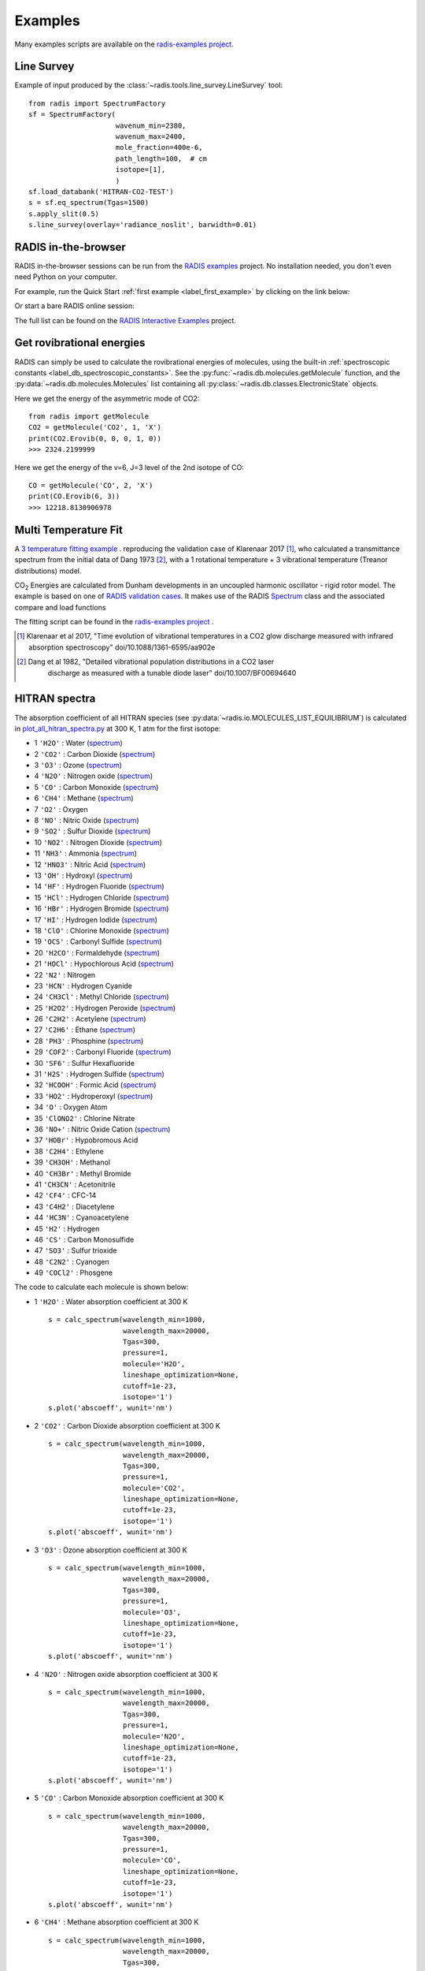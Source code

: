 .. _label_examples:

========
Examples
========

Many examples scripts are available on the `radis-examples project <https://github.com/radis/radis-examples>`__. 



Line Survey
===========


Example of input produced by the :class:`~radis.tools.line_survey.LineSurvey` tool::

    from radis import SpectrumFactory
    sf = SpectrumFactory(
                         wavenum_min=2380,
                         wavenum_max=2400,
                         mole_fraction=400e-6,
                         path_length=100,  # cm
                         isotope=[1],
                         ) 
    sf.load_databank('HITRAN-CO2-TEST')
    s = sf.eq_spectrum(Tgas=1500)
    s.apply_slit(0.5)
    s.line_survey(overlay='radiance_noslit', barwidth=0.01)


.. raw:: html

    <iframe id="igraph" src="https://plot.ly/~erwanp/6/" width="650" height="420" seamless="seamless" scrolling="no"></iframe>
	
.. |CO2| replace:: CO\ :sub:`2`
.. |H2O| replace:: H\ :sub:`2`\ O



RADIS in-the-browser
====================

RADIS in-the-browser sessions can be run from the `RADIS examples <https://github.com/radis/radis-examples>`_ project.
No installation needed, you don't even need Python on your computer. 

For example, run the Quick Start :ref:`first example <label_first_example>` by clicking on the link below:

.. image:: https://mybinder.org/badge.svg 
    :target: https://mybinder.org/v2/gh/radis/radis-examples/master?filepath=first_example.ipynb
    :alt: https://mybinder.org/v2/gh/radis/radis-examples/master?filepath=first_example.ipynb

Or start a bare RADIS online session:
    
.. image:: https://mybinder.org/badge.svg 
    :target: https://mybinder.org/v2/gh/radis/radis-examples/master?filepath=radis_online.ipynb
    :alt: https://mybinder.org/v2/gh/radis/radis-examples/master?filepath=radis_online.ipynb

The full list can be found on the `RADIS Interactive Examples <https://github.com/radis/radis-examples#interactive-examples>`_ project. 


Get rovibrational energies
==========================

RADIS can simply be used to calculate the rovibrational energies of molecules, using the 
built-in :ref:`spectroscopic constants <label_db_spectroscopic_constants>`. 
See the :py:func:`~radis.db.molecules.getMolecule` function,  
and the :py:data:`~radis.db.molecules.Molecules` list containing all :py:class:`~radis.db.classes.ElectronicState` 
objects. 

Here we get the energy of the asymmetric mode of CO2::

    from radis import getMolecule
    CO2 = getMolecule('CO2', 1, 'X')
    print(CO2.Erovib(0, 0, 0, 1, 0))
    >>> 2324.2199999

Here we get the energy of the v=6, J=3 level of the 2nd isotope of CO::

    CO = getMolecule('CO', 2, 'X')
    print(CO.Erovib(6, 3))
    >>> 12218.8130906978


.. _label_examples_multitemperature_fit:

Multi Temperature Fit
=====================

A `3 temperature fitting example <https://github.com/radis/radis-examples/tree/master/multi-temperature-fit>`__ .
reproducing the validation case of Klarenaar 2017 [1]_, who calculated a transmittance
spectrum from the initial data of Dang 1973 [2]_, with a 1 rotational temperature + 
3 vibrational temperature (Treanor distributions) model. 

|CO2| Energies are calculated from Dunham developments in an uncoupled harmonic oscillator - rigid rotor model. 
The example is based on one of 
`RADIS validation cases <https://github.com/radis/radis/blob/master/radis/test/validation/test_CO2_3Tvib_vs_klarenaar.py>`_.
It makes use of the RADIS `Spectrum <https://radis.readthedocs.io/en/latest/spectrum/spectrum.html#label-spectrum>`_
class and the associated compare and load functions

.. only:: html

   .. figure:: https://raw.githubusercontent.com/radis/radis-examples/master/docs/multi-temperature-fit.gif
      :alt: CO2 multi temperature fitting
      :target: https://raw.githubusercontent.com/radis/radis-examples/master/docs/multi-temperature-fit.gif

The fitting script can be found in the 
`radis-examples project <https://github.com/radis/radis-examples/tree/master/multi-temperature-fit>`__ .

.. [1] Klarenaar et al 2017, "Time evolution of vibrational temperatures in a CO2 glow 
       discharge measured with infrared absorption spectroscopy" doi/10.1088/1361-6595/aa902e

.. [2] Dang et al 1982, "Detailed vibrational population distributions in a CO2 laser 
        discharge as measured with a tunable diode laser" doi/10.1007/BF00694640


 .. _label_examples_hitran_spectra:
 
HITRAN spectra
==============

The absorption coefficient of all HITRAN species (see :py:data:`~radis.io.MOLECULES_LIST_EQUILIBRIUM`)
is calculated in `plot_all_hitran_spectra.py <https://github.com/radis/radis-examples/blob/master/hitran_spectra/plot_all_hitran_spectra.py>`__ 
at 300 K, 1 atm for the first isotope:

- 1 	``'H2O'`` : 	Water 	(`spectrum <https://raw.githubusercontent.com/radis/radis-examples/master/hitran_spectra/out/0%20-%20H2O%20infrared%20spectrum.png>`__)
- 2 	``'CO2'`` : 	Carbon Dioxide    (`spectrum <https://raw.githubusercontent.com/radis/radis-examples/master/hitran_spectra/out/1%20-%20CO2%20infrared%20spectrum.png>`__)
- 3 	``'O3'`` : 	Ozone  (`spectrum <https://raw.githubusercontent.com/radis/radis-examples/master/hitran_spectra/2%20-%20O3%20infrared%20spectrum.png>`__) 	
- 4 	``'N2O'`` : 	Nitrogen oxide 	  (`spectrum <https://raw.githubusercontent.com/radis/radis-examples/master/hitran_spectra/out/3%20-%20N2O%20infrared%20spectrum.png>`__)
- 5 	``'CO'`` : 	Carbon Monoxide    (`spectrum <https://raw.githubusercontent.com/radis/radis-examples/master/hitran_spectra/out/4%20-%20CO%20infrared%20spectrum.png>`__)	
- 6 	``'CH4'`` : 	Methane   (`spectrum <https://raw.githubusercontent.com/radis/radis-examples/master/hitran_spectra/out/5%20-%20CH4%20infrared%20spectrum.png>`__)
- 7 	``'O2'`` : 	Oxygen
- 8 	``'NO'`` : 	Nitric Oxide   (`spectrum <https://raw.githubusercontent.com/radis/radis-examples/master/hitran_spectra/out/7%20-%20NO%20infrared%20spectrum.png>`__)
- 9 	``'SO2'`` : 	Sulfur Dioxide    (`spectrum <https://raw.githubusercontent.com/radis/radis-examples/master/hitran_spectra/out/8%20-%20SO2%20infrared%20spectrum.png>`__)
- 10 	``'NO2'`` : 	Nitrogen Dioxide     (`spectrum <https://raw.githubusercontent.com/radis/radis-examples/master/hitran_spectra/out/9%20-%20NO2%20infrared%20spectrum.png>`__)
- 11 	``'NH3'`` : 	Ammonia  (`spectrum <https://raw.githubusercontent.com/radis/radis-examples/master/hitran_spectra/out/10%20-%20NH3%20infrared%20spectrum.png>`__)
- 12 	``'HNO3'`` : 	Nitric Acid     (`spectrum <https://raw.githubusercontent.com/radis/radis-examples/master/hitran_spectra/out/11%20-%20HNO3%20infrared%20spectrum.png>`__)
- 13 	``'OH'`` : 	Hydroxyl  (`spectrum <https://raw.githubusercontent.com/radis/radis-examples/master/hitran_spectra/out/12%20-%20OH%20infrared%20spectrum.png>`__)
- 14 	``'HF'`` : 	Hydrogen Fluoride     (`spectrum <https://raw.githubusercontent.com/radis/radis-examples/master/hitran_spectra/out/13%20-%20HF%20infrared%20spectrum.png>`__)
- 15 	``'HCl'`` : 	Hydrogen Chloride    (`spectrum <https://raw.githubusercontent.com/radis/radis-examples/master/hitran_spectra/out/14%20-%20HCl%20infrared%20spectrum.png>`__)
- 16 	``'HBr'`` : 	Hydrogen Bromide     (`spectrum <https://raw.githubusercontent.com/radis/radis-examples/master/hitran_spectra/out/15%20-%20HBr%20infrared%20spectrum.png>`__)
- 17 	``'HI'`` : 	Hydrogen Iodide   (`spectrum <https://raw.githubusercontent.com/radis/radis-examples/master/hitran_spectra/out/16%20-%20HI%20infrared%20spectrum.png>`__)
- 18 	``'ClO'`` : 	Chlorine Monoxide    (`spectrum <https://raw.githubusercontent.com/radis/radis-examples/master/hitran_spectra/out/17%20-%20ClO%20infrared%20spectrum.png>`__)
- 19 	``'OCS'`` : 	Carbonyl Sulfide     (`spectrum <https://raw.githubusercontent.com/radis/radis-examples/master/hitran_spectra/out/18%20-%20OCS%20infrared%20spectrum.png>`__)
- 20 	``'H2CO'`` : 	Formaldehyde    (`spectrum <https://raw.githubusercontent.com/radis/radis-examples/master/hitran_spectra/out/19%20-%20H2CO%20infrared%20spectrum.png>`__)
- 21 	``'HOCl'`` : 	Hypochlorous Acid   (`spectrum <https://raw.githubusercontent.com/radis/radis-examples/master/hitran_spectra/out/20%20-%20HOCl%20infrared%20spectrum.png>`__)
- 22 	``'N2'`` : 	Nitrogen
- 23 	``'HCN'`` : 	Hydrogen Cyanide
- 24 	``'CH3Cl'`` : 	Methyl Chloride    (`spectrum <https://raw.githubusercontent.com/radis/radis-examples/master/hitran_spectra/out/23%20-%20CH3Cl%20infrared%20spectrum.png>`__)
- 25 	``'H2O2'`` : 	Hydrogen Peroxide   (`spectrum <https://raw.githubusercontent.com/radis/radis-examples/master/hitran_spectra/out/24%20-%20H2O2%20infrared%20spectrum.png>`__)
- 26 	``'C2H2'`` : 	Acetylene   (`spectrum <https://raw.githubusercontent.com/radis/radis-examples/master/hitran_spectra/out/25%20-%20C2H2%20infrared%20spectrum.png>`__)
- 27 	``'C2H6'`` : 	Ethane  (`spectrum <https://raw.githubusercontent.com/radis/radis-examples/master/hitran_spectra/out/26%20-%20C2H6%20infrared%20spectrum.png>`__)
- 28 	``'PH3'`` : 	Phosphine    (`spectrum <https://raw.githubusercontent.com/radis/radis-examples/master/hitran_spectra/out/27%20-%20PH3%20infrared%20spectrum.png>`__)
- 29 	``'COF2'`` : 	Carbonyl Fluoride   (`spectrum <https://raw.githubusercontent.com/radis/radis-examples/master/hitran_spectra/out/28%20-%20COF2%20infrared%20spectrum.png>`__)
- 30 	``'SF6'`` : 	Sulfur Hexafluoride
- 31 	``'H2S'`` : 	Hydrogen Sulfide     (`spectrum <https://raw.githubusercontent.com/radis/radis-examples/master/hitran_spectra/out/30%20-%20H2S%20infrared%20spectrum.png>`__)
- 32 	``'HCOOH'`` : 	Formic Acid    (`spectrum <https://raw.githubusercontent.com/radis/radis-examples/master/hitran_spectra/out/31%20-%20HCOOH%20infrared%20spectrum.png>`__)
- 33 	``'HO2'`` : 	Hydroperoxyl     (`spectrum <https://raw.githubusercontent.com/radis/radis-examples/master/hitran_spectra/out/32%20-%20HO2%20infrared%20spectrum.png>`__)
- 34 	``'O'`` : 	Oxygen Atom
- 35 	``'ClONO2'`` : 	Chlorine Nitrate
- 36 	``'NO+'`` : 	Nitric Oxide Cation  (`spectrum <https://raw.githubusercontent.com/radis/radis-examples/master/hitran_spectra/out/35%20-%20NO%2B%20infrared%20spectrum.png>`__)
- 37 	``'HOBr'`` : 	Hypobromous Acid
- 38 	``'C2H4'`` : 	Ethylene 	
- 39 	``'CH3OH'`` : 	Methanol 	
- 40 	``'CH3Br'`` : 	Methyl Bromide 	
- 41 	``'CH3CN'`` : 	Acetonitrile 	
- 42 	``'CF4'`` : 	CFC-14 	
- 43 	``'C4H2'`` : 	Diacetylene 	
- 44 	``'HC3N'`` : 	Cyanoacetylene 	
- 45 	``'H2'`` : 	Hydrogen 	
- 46 	``'CS'`` : 	Carbon Monosulfide 	
- 47 	``'SO3'`` : 	Sulfur trioxide 	
- 48 	``'C2N2'`` : 	Cyanogen 	
- 49 	``'COCl2'`` : 	Phosgene 	

The code to calculate each molecule is shown below:

- 1 	``'H2O'`` : 	Water absorption coefficient at 300 K ::

    s = calc_spectrum(wavelength_min=1000, 
                      wavelength_max=20000,
                      Tgas=300,
                      pressure=1,
                      molecule='H2O',
                      lineshape_optimization=None,
                      cutoff=1e-23,
                      isotope='1')
    s.plot('abscoeff', wunit='nm')

.. image:: https://raw.githubusercontent.com/radis/radis-examples/master/hitran_spectra/out/0%20-%20H2O%20infrared%20spectrum.png
   :width: 600
   :alt: Water H2O infrared absorption coefficient
   :target: https://raw.githubusercontent.com/radis/radis-examples/master/hitran_spectra/out/0%20-%20H2O%20infrared%20spectrum.png

- 2 	``'CO2'`` : 	Carbon Dioxide absorption coefficient at 300 K ::

    s = calc_spectrum(wavelength_min=1000, 
                      wavelength_max=20000,
                      Tgas=300,
                      pressure=1,
                      molecule='CO2',
                      lineshape_optimization=None,
                      cutoff=1e-23,
                      isotope='1')
    s.plot('abscoeff', wunit='nm')


.. image:: https://raw.githubusercontent.com/radis/radis-examples/master/hitran_spectra/out/1%20-%20CO2%20infrared%20spectrum.png
   :width: 600
   :alt: Carbon Dioxide CO2 infrared absorption coefficient
   :target: https://raw.githubusercontent.com/radis/radis-examples/master/hitran_spectra/out/1%20-%20CO2%20infrared%20spectrum.png

- 3 	``'O3'`` : 	Ozone absorption coefficient at 300 K ::

    s = calc_spectrum(wavelength_min=1000, 
                      wavelength_max=20000,
                      Tgas=300,
                      pressure=1,
                      molecule='O3',
                      lineshape_optimization=None,
                      cutoff=1e-23,
                      isotope='1')
    s.plot('abscoeff', wunit='nm')


.. image:: https://raw.githubusercontent.com/radis/radis-examples/master/hitran_spectra/out/2%20-%20O3%20infrared%20spectrum.png
   :width: 600
   :alt: Ozone O3 infrared absorption coefficient
   :target: https://raw.githubusercontent.com/radis/radis-examples/master/hitran_spectra/out/2%20-%20O3%20infrared%20spectrum.png



- 4 	``'N2O'`` : 	Nitrogen oxide absorption coefficient at 300 K ::

    s = calc_spectrum(wavelength_min=1000, 
                      wavelength_max=20000,
                      Tgas=300,
                      pressure=1,
                      molecule='N2O',
                      lineshape_optimization=None,
                      cutoff=1e-23,
                      isotope='1')
    s.plot('abscoeff', wunit='nm')


.. image:: https://raw.githubusercontent.com/radis/radis-examples/master/hitran_spectra/out/3%20-%20N2O%20infrared%20spectrum.png
   :width: 600
   :alt: Nitrogen oxide N2O infrared absorption coefficient
   :target: https://raw.githubusercontent.com/radis/radis-examples/master/hitran_spectra/out/3%20-%20N2O%20infrared%20spectrum.png



- 5 	``'CO'`` : 	Carbon Monoxide absorption coefficient at 300 K ::

    s = calc_spectrum(wavelength_min=1000, 
                      wavelength_max=20000,
                      Tgas=300,
                      pressure=1,
                      molecule='CO',
                      lineshape_optimization=None,
                      cutoff=1e-23,
                      isotope='1')
    s.plot('abscoeff', wunit='nm')


.. image:: https://raw.githubusercontent.com/radis/radis-examples/master/hitran_spectra/out/4%20-%20CO%20infrared%20spectrum.png
   :width: 600
   :alt: Carbon Monoxide CO infrared absorption coefficient
   :target: https://raw.githubusercontent.com/radis/radis-examples/master/hitran_spectra/out/4%20-%20CO%20infrared%20spectrum.png


- 6 	``'CH4'`` : 	Methane absorption coefficient at 300 K ::

    s = calc_spectrum(wavelength_min=1000, 
                      wavelength_max=20000,
                      Tgas=300,
                      pressure=1,
                      molecule='CH4',
                      lineshape_optimization=None,
                      cutoff=1e-23,
                      isotope='1')
    s.plot('abscoeff', wunit='nm')
 

.. image:: https://raw.githubusercontent.com/radis/radis-examples/master/hitran_spectra/out/5%20-%20CH4%20infrared%20spectrum.png
   :width: 600
   :alt: Methane CH4 infrared absorption coefficient
   :target: https://raw.githubusercontent.com/radis/radis-examples/master/hitran_spectra/out/5%20-%20CH4%20infrared%20spectrum.png


- 7 	``'O2'`` : 	Oxygen absorption coefficient at 300 K : no lines for ``isotope='1'`` (symmetric!)
- 8 	``'NO'`` : 	Nitric Oxide absorption coefficient at 300 K ::

    s = calc_spectrum(wavelength_min=1000, 
                      wavelength_max=20000,
                      Tgas=300,
                      pressure=1,
                      molecule='NO',
                      lineshape_optimization=None,
                      cutoff=1e-23,
                      isotope='1')
    s.plot('abscoeff', wunit='nm')
 

.. image:: https://raw.githubusercontent.com/radis/radis-examples/master/hitran_spectra/out/7%20-%20NO%20infrared%20spectrum.png
   :width: 600
   :alt: Nitric Oxide NO infrared absorption coefficient
   :target: https://raw.githubusercontent.com/radis/radis-examples/master/hitran_spectra/out/7%20-%20NO%20infrared%20spectrum.png


- 9 	``'SO2'`` : 	Sulfur Dioxide absorption coefficient at 300 K ::

    s = calc_spectrum(wavelength_min=1000, 
                      wavelength_max=20000,
                      Tgas=300,
                      pressure=1,
                      molecule='SO2',
                      lineshape_optimization=None,
                      cutoff=1e-23,
                      isotope='1')
    s.plot('abscoeff', wunit='nm')
 

.. image:: https://raw.githubusercontent.com/radis/radis-examples/master/hitran_spectra/out/8%20-%20SO2%20infrared%20spectrum.png
   :width: 600
   :alt: Sulfur Dioxide SO2 infrared absorption coefficient
   :target: https://raw.githubusercontent.com/radis/radis-examples/master/hitran_spectra/out/8%20-%20SO2%20infrared%20spectrum.png


- 10 	``'NO2'`` : 	Nitrogen Dioxide absorption coefficient at 300 K ::

    s = calc_spectrum(wavelength_min=1000, 
                      wavelength_max=20000,
                      Tgas=300,
                      pressure=1,
                      molecule='NO2',
                      lineshape_optimization=None,
                      cutoff=1e-23,
                      isotope='1')
    s.plot('abscoeff', wunit='nm')
 

.. image:: https://raw.githubusercontent.com/radis/radis-examples/master/hitran_spectra/out/9%20-%20NO2%20infrared%20spectrum.png
   :width: 600
   :alt: Nitrogen Dioxide NO2 infrared absorption coefficient
   :target: https://raw.githubusercontent.com/radis/radis-examples/master/hitran_spectra/out/9%20-%20NO2%20infrared%20spectrum.png


- 11 	``'NH3'`` : 	Ammonia absorption coefficient at 300 K ::

    s = calc_spectrum(wavelength_min=1000, 
                      wavelength_max=20000,
                      Tgas=300,
                      pressure=1,
                      molecule='NH3',
                      lineshape_optimization=None,
                      cutoff=1e-23,
                      isotope='1')
    s.plot('abscoeff', wunit='nm')
 

.. image:: https://raw.githubusercontent.com/radis/radis-examples/master/hitran_spectra/out/10%20-%20NH3%20infrared%20spectrum.png
   :width: 600
   :alt: Ammonia NH3 infrared absorption coefficient
   :target: https://raw.githubusercontent.com/radis/radis-examples/master/hitran_spectra/out/10%20-%20NH3%20infrared%20spectrum.png


- 12 	``'HNO3'`` : 	Nitric Acid absorption coefficient at 300 K ::

    s = calc_spectrum(wavelength_min=1000, 
                      wavelength_max=20000,
                      Tgas=300,
                      pressure=1,
                      molecule='HNO3',
                      lineshape_optimization=None,
                      cutoff=1e-23,
                      isotope='1')
    s.plot('abscoeff', wunit='nm')
 

.. image:: https://raw.githubusercontent.com/radis/radis-examples/master/hitran_spectra/out/11%20-%20HNO3%20infrared%20spectrum.png
   :width: 600
   :alt: Nitric Acid HNO3 infrared absorption coefficient
   :target: https://raw.githubusercontent.com/radis/radis-examples/master/hitran_spectra/out/11%20-%20HNO3%20infrared%20spectrum.png


- 13 	``'OH'`` : 	Hydroxyl absorption coefficient at 300 K ::

    s = calc_spectrum(wavelength_min=1000, 
                      wavelength_max=20000,
                      Tgas=300,
                      pressure=1,
                      molecule='OH',
                      lineshape_optimization=None,
                      cutoff=1e-23,
                      isotope='1')
    s.plot('abscoeff', wunit='nm')
 

.. image:: https://raw.githubusercontent.com/radis/radis-examples/master/hitran_spectra/out/12%20-%20OH%20infrared%20spectrum.png
   :width: 600
   :alt: Hydroxyl OH infrared absorption coefficient
   :target: https://raw.githubusercontent.com/radis/radis-examples/master/hitran_spectra/out/12%20-%20OH%20infrared%20spectrum.png


- 14 	``'HF'`` : 	Hydrogen Fluoride absorption coefficient at 300 K ::

    s = calc_spectrum(wavelength_min=1000, 
                      wavelength_max=20000,
                      Tgas=300,
                      pressure=1,
                      molecule='HF',
                      lineshape_optimization=None,
                      cutoff=1e-23,
                      isotope='1')
    s.plot('abscoeff', wunit='nm')
 

.. image:: https://raw.githubusercontent.com/radis/radis-examples/master/hitran_spectra/out/13%20-%20HF%20infrared%20spectrum.png
   :width: 600
   :alt: Hydrogen Fluoride HF infrared absorption coefficient
   :target: https://raw.githubusercontent.com/radis/radis-examples/master/hitran_spectra/out/13%20-%20HF%20infrared%20spectrum.png


- 15 	``'HCl'`` : 	Hydrogen Chloride absorption coefficient at 300 K ::

    s = calc_spectrum(wavelength_min=1000, 
                      wavelength_max=20000,
                      Tgas=300,
                      pressure=1,
                      molecule='HCl',
                      lineshape_optimization=None,
                      cutoff=1e-23,
                      isotope='1')
    s.plot('abscoeff', wunit='nm')
 

.. image:: https://raw.githubusercontent.com/radis/radis-examples/master/hitran_spectra/out/14%20-%20HCl%20infrared%20spectrum.png
   :width: 600
   :alt: Hydrogen Chloride HCl infrared absorption coefficient
   :target: https://raw.githubusercontent.com/radis/radis-examples/master/hitran_spectra/out/14%20-%20HCl%20infrared%20spectrum.png


- 16 	``'HBr'`` : 	Hydrogen Bromide absorption coefficient at 300 K ::

    s = calc_spectrum(wavelength_min=1000, 
                      wavelength_max=20000,
                      Tgas=300,
                      pressure=1,
                      molecule='HBr',
                      lineshape_optimization=None,
                      cutoff=1e-23,
                      isotope='1')
    s.plot('abscoeff', wunit='nm')
 

.. image:: https://raw.githubusercontent.com/radis/radis-examples/master/hitran_spectra/out/15%20-%20HBr%20infrared%20spectrum.png
   :width: 600
   :alt: Hydrogen Bromide HBr infrared absorption coefficient
   :target: https://raw.githubusercontent.com/radis/radis-examples/master/hitran_spectra/out/15%20-%20HBr%20infrared%20spectrum.png


- 17 	``'HI'`` : 	Hydrogen Iodide absorption coefficient at 300 K ::

    s = calc_spectrum(wavelength_min=1000, 
                      wavelength_max=20000,
                      Tgas=300,
                      pressure=1,
                      molecule='HI',
                      lineshape_optimization=None,
                      cutoff=1e-23,
                      isotope='1')
    s.plot('abscoeff', wunit='nm')
 

.. image:: https://raw.githubusercontent.com/radis/radis-examples/master/hitran_spectra/out/16%20-%20HI%20infrared%20spectrum.png
   :width: 600
   :alt: Hydrogen Iodide HI infrared absorption coefficient
   :target: https://raw.githubusercontent.com/radis/radis-examples/master/hitran_spectra/out/16%20-%20HI%20infrared%20spectrum.png


- 18 	``'ClO'`` : 	Chlorine Monoxide absorption coefficient at 300 K ::

    s = calc_spectrum(wavelength_min=1000, 
                      wavelength_max=20000,
                      Tgas=300,
                      pressure=1,
                      molecule='ClO',
                      lineshape_optimization=None,
                      cutoff=1e-23,
                      isotope='1')
    s.plot('abscoeff', wunit='nm')
 

.. image:: https://raw.githubusercontent.com/radis/radis-examples/master/hitran_spectra/out/17%20-%20ClO%20infrared%20spectrum.png
   :width: 600
   :alt: Chlorine Monoxide ClO infrared absorption coefficient
   :target: https://raw.githubusercontent.com/radis/radis-examples/master/hitran_spectra/out/17%20-%20ClO%20infrared%20spectrum.png


- 19 	``'OCS'`` : 	Carbonyl Sulfide absorption coefficient at 300 K ::

    s = calc_spectrum(wavelength_min=1000, 
                      wavelength_max=20000,
                      Tgas=300,
                      pressure=1,
                      molecule='OCS',
                      lineshape_optimization=None,
                      cutoff=1e-23,
                      isotope='1')
    s.plot('abscoeff', wunit='nm')
 

.. image:: https://raw.githubusercontent.com/radis/radis-examples/master/hitran_spectra/out/18%20-%20OCS%20infrared%20spectrum.png
   :width: 600
   :alt: Carbonyl Sulfide OCS infrared absorption coefficient
   :target: https://raw.githubusercontent.com/radis/radis-examples/master/hitran_spectra/out/18%20-%20OCS%20infrared%20spectrum.png


- 20 	``'H2CO'`` : 	Formaldehyde absorption coefficient at 300 K ::

    s = calc_spectrum(wavelength_min=1000, 
                      wavelength_max=20000,
                      Tgas=300,
                      pressure=1,
                      molecule='H2CO',
                      lineshape_optimization=None,
                      cutoff=1e-23,
                      isotope='1')
    s.plot('abscoeff', wunit='nm')
 

.. image:: https://raw.githubusercontent.com/radis/radis-examples/master/hitran_spectra/out/19%20-%20H2CO%20infrared%20spectrum.png
   :width: 600
   :alt: Formaldehyde H2CO infrared absorption coefficient
   :target: https://raw.githubusercontent.com/radis/radis-examples/master/hitran_spectra/out/19%20-%20H2CO%20infrared%20spectrum.png


- 21 	``'HOCl'`` : 	Hypochlorous Acid absorption coefficient at 300 K ::

    s = calc_spectrum(wavelength_min=1000, 
                      wavelength_max=20000,
                      Tgas=300,
                      pressure=1,
                      molecule='HOCl',
                      lineshape_optimization=None,
                      cutoff=1e-23,
                      isotope='1')
    s.plot('abscoeff', wunit='nm')
 

.. image:: https://raw.githubusercontent.com/radis/radis-examples/master/hitran_spectra/out/20%20-%20HOCl%20infrared%20spectrum.png
   :width: 600
   :alt: Hypochlorous Acid HOCl infrared absorption coefficient
   :target: https://raw.githubusercontent.com/radis/radis-examples/master/hitran_spectra/out/20%20-%20HOCl%20infrared%20spectrum.png


- 22 	``'N2'`` : 	Nitrogen absorption coefficient at 300 K : no lines for ``isotope='1'`` (symmetric!)
- 23 	``'HCN'`` : 	Hydrogen Cyanide absorption coefficient at 300 K : not calculated
- 24 	``'CH3Cl'`` : 	Methyl Chloride absorption coefficient at 300 K ::

    s = calc_spectrum(wavelength_min=1000, 
                      wavelength_max=20000,
                      Tgas=300,
                      pressure=1,
                      molecule='CH3Cl',
                      lineshape_optimization=None,
                      cutoff=1e-23,
                      isotope='1')
    s.plot('abscoeff', wunit='nm')
 

.. image:: https://raw.githubusercontent.com/radis/radis-examples/master/hitran_spectra/out/23%20-%20CH3Cl%20infrared%20spectrum.png
   :width: 600
   :alt: Methyl Chloride CH3Cl infrared absorption coefficient
   :target: https://raw.githubusercontent.com/radis/radis-examples/master/hitran_spectra/out/23%20-%20CH3Cl%20infrared%20spectrum.png


- 25 	``'H2O2'`` : 	Hydrogen Peroxide absorption coefficient at 300 K ::

    s = calc_spectrum(wavelength_min=1000, 
                      wavelength_max=20000,
                      Tgas=300,
                      pressure=1,
                      molecule='H2O2',
                      lineshape_optimization=None,
                      cutoff=1e-23,
                      isotope='1')
    s.plot('abscoeff', wunit='nm')
 

.. image:: https://raw.githubusercontent.com/radis/radis-examples/master/hitran_spectra/out/24%20-%20H2O2%20infrared%20spectrum.png
   :width: 600
   :alt: Hydrogen Peroxide H2O2 infrared absorption coefficient
   :target: https://raw.githubusercontent.com/radis/radis-examples/master/hitran_spectra/out/24%20-%20H2O2%20infrared%20spectrum.png


- 26 	``'C2H2'`` : 	Acetylene absorption coefficient at 300 K ::

    s = calc_spectrum(wavelength_min=1000, 
                      wavelength_max=20000,
                      Tgas=300,
                      pressure=1,
                      molecule='C2H2',
                      lineshape_optimization=None,
                      cutoff=1e-23,
                      isotope='1')
    s.plot('abscoeff', wunit='nm')
 

.. image:: https://raw.githubusercontent.com/radis/radis-examples/master/hitran_spectra/out/25%20-%20C2H2%20infrared%20spectrum.png
   :width: 600
   :alt: Acetylene C2H2 infrared absorption coefficient
   :target: https://raw.githubusercontent.com/radis/radis-examples/master/hitran_spectra/out/25%20-%20C2H2%20infrared%20spectrum.png


- 27 	``'C2H6'`` : 	Ethane absorption coefficient at 300 K ::

    s = calc_spectrum(wavelength_min=1000, 
                      wavelength_max=20000,
                      Tgas=300,
                      pressure=1,
                      molecule='C2H6',
                      lineshape_optimization=None,
                      cutoff=1e-23,
                      isotope='1')
    s.plot('abscoeff', wunit='nm')
 

.. image:: https://raw.githubusercontent.com/radis/radis-examples/master/hitran_spectra/out/26%20-%20C2H6%20infrared%20spectrum.png
   :width: 600
   :alt: Ethane C2H6 infrared absorption coefficient
   :target: https://raw.githubusercontent.com/radis/radis-examples/master/hitran_spectra/out/26%20-%20C2H6%20infrared%20spectrum.png


- 28 	``'PH3'`` : 	Phosphine absorption coefficient at 300 K ::

    s = calc_spectrum(wavelength_min=1000, 
                      wavelength_max=20000,
                      Tgas=300,
                      pressure=1,
                      molecule='PH3',
                      lineshape_optimization=None,
                      cutoff=1e-23,
                      isotope='1')
    s.plot('abscoeff', wunit='nm')
 

.. image:: https://raw.githubusercontent.com/radis/radis-examples/master/hitran_spectra/out/27%20-%20PH3%20infrared%20spectrum.png
   :width: 600
   :alt: Phosphine PH3 infrared absorption coefficient
   :target: https://raw.githubusercontent.com/radis/radis-examples/master/hitran_spectra/out/27%20-%20PH3%20infrared%20spectrum.png


- 29 	``'COF2'`` : 	Carbonyl Fluoride absorption coefficient at 300 K ::

    s = calc_spectrum(wavelength_min=1000, 
                      wavelength_max=20000,
                      Tgas=300,
                      pressure=1,
                      molecule='COF2',
                      lineshape_optimization=None,
                      cutoff=1e-23,
                      isotope='1')
    s.plot('abscoeff', wunit='nm')
 

.. image:: https://raw.githubusercontent.com/radis/radis-examples/master/hitran_spectra/out/28%20-%20COF2%20infrared%20spectrum.png
   :width: 600
   :alt: Carbonyl Fluoride COF2 infrared absorption coefficient
   :target: https://raw.githubusercontent.com/radis/radis-examples/master/hitran_spectra/out/28%20-%20COF2%20infrared%20spectrum.png


- 30 	``'SF6'`` : 	Sulfur Hexafluoride absorption coefficient at 300 K : not calculated
- 31 	``'H2S'`` : 	Hydrogen Sulfide absorption coefficient at 300 K ::

    s = calc_spectrum(wavelength_min=1000, 
                      wavelength_max=20000,
                      Tgas=300,
                      pressure=1,
                      molecule='H2S',
                      lineshape_optimization=None,
                      cutoff=1e-23,
                      isotope='1')
    s.plot('abscoeff', wunit='nm')
 

.. image:: https://raw.githubusercontent.com/radis/radis-examples/master/hitran_spectra/out/30%20-%20H2S%20infrared%20spectrum.png
   :width: 600
   :alt: Hydrogen Sulfide H2S infrared absorption coefficient
   :target: https://raw.githubusercontent.com/radis/radis-examples/master/hitran_spectra/out/30%20-%20H2S%20infrared%20spectrum.png


- 32 	``'HCOOH'`` : 	Formic Acid absorption coefficient at 300 K ::

    s = calc_spectrum(wavelength_min=1000, 
                      wavelength_max=20000,
                      Tgas=300,
                      pressure=1,
                      molecule='HCOOH',
                      lineshape_optimization=None,
                      cutoff=1e-23,
                      isotope='1')
    s.plot('abscoeff', wunit='nm')
 

.. image:: https://raw.githubusercontent.com/radis/radis-examples/master/hitran_spectra/out/31%20-%20HCOOH%20infrared%20spectrum.png
   :width: 600
   :alt: Formic Acid HCOOH infrared absorption coefficient
   :target: https://raw.githubusercontent.com/radis/radis-examples/master/hitran_spectra/out/31%20-%20HCOOH%20infrared%20spectrum.png


- 33 	``'HO2'`` : 	Hydroperoxyl absorption coefficient at 300 K ::

    s = calc_spectrum(wavelength_min=1000, 
                      wavelength_max=20000,
                      Tgas=300,
                      pressure=1,
                      molecule='HO2',
                      lineshape_optimization=None,
                      cutoff=1e-23,
                      isotope='1')
    s.plot('abscoeff', wunit='nm')
 

.. image:: https://raw.githubusercontent.com/radis/radis-examples/master/hitran_spectra/out/32%20-%20HO2%20infrared%20spectrum.png
   :width: 600
   :alt: Hydroperoxyl HO2 infrared absorption coefficient
   :target: https://raw.githubusercontent.com/radis/radis-examples/master/hitran_spectra/out/32%20-%20HO2%20infrared%20spectrum.png


- 34 	``'O'`` : 	Oxygen Atom absorption coefficient at 300 K : not calculated
- 35 	``'ClONO2'`` : 	Chlorine Nitrate absorption coefficient at 300 K : not calculated
- 36 	``'NO+'`` : 	Nitric Oxide Cation absorption coefficient at 300 K ::

    s = calc_spectrum(wavelength_min=1000, 
                      wavelength_max=20000,
                      Tgas=300,
                      pressure=1,
                      molecule='NO+',
                      lineshape_optimization=None,
                      cutoff=1e-23,
                      isotope='1')
    s.plot('abscoeff', wunit='nm')
 

.. image:: https://raw.githubusercontent.com/radis/radis-examples/master/hitran_spectra/out/35%20-%20NO%2B%20infrared%20spectrum.png
   :width: 600
   :alt: Nitric Oxide Cation NO+ infrared absorption coefficient
   :target: https://raw.githubusercontent.com/radis/radis-examples/master/hitran_spectra/out/35%20-%20NO%2B%20infrared%20spectrum.png


- 37 	``'HOBr'`` : 	Hypobromous Acid absorption coefficient at 300 K : not calculated
- 38 	``'C2H4'`` : 	Ethylene absorption coefficient at 300 K : not calculated
- 39 	``'CH3OH'`` : 	Methanol absorption coefficient at 300 K : not calculated
- 40 	``'CH3Br'`` : 	Methyl Bromide absorption coefficient at 300 K : not calculated
- 41 	``'CH3CN'`` : 	Acetonitrile absorption coefficient at 300 K : not calculated
- 42 	``'CF4'`` : 	CFC-14 absorption coefficient at 300 K : not calculated
- 43 	``'C4H2'`` : 	Diacetylene absorption coefficient at 300 K : not calculated
- 44 	``'HC3N'`` : 	Cyanoacetylene absorption coefficient at 300 K : not calculated
- 45 	``'H2'`` : 	Hydrogen absorption coefficient at 300 K : not calculated
- 46 	``'CS'`` : 	Carbon Monosulfide absorption coefficient at 300 K : not calculated
- 47 	``'SO3'`` : 	Sulfur trioxide absorption coefficient at 300 K : not calculated
- 48 	``'C2N2'`` : 	Cyanogen absorption coefficient at 300 K : not calculated
- 49 	``'COCl2'`` : 	Phosgene absorption coefficient at 300 K : not calculated





CH4 Full Spectrum Benchmark
===========================

Here we reproduce the full spectrum (0.001 - 11500 cm-1) of Methane for a ``broadening_max_width`` 
corresponding to about 50 HWHMs, as in the Benchmark case of [HAPI]_, Table 7, Methane_III,
also featured in the [RADIS-2018]_ article ::

    from radis import SpectrumFactory
    
    benchmark_line_brd_ratio = 50    # “WavenumberWingHW”/HWHMs
    dnu = 0.01         # step in HAPI Benchmark article
    molecule = 'CH4'
    wavenum_min = 0.001
    wavenum_max = 11505
    pressure_bar = 1.01315
    T = 296
    isotopes = [1, 2, 3, 4]
    
    sf = SpectrumFactory(wavenum_min=wavenum_min,
                         wavenum_max=wavenum_max,
                         isotope=isotopes,  #'all',
                         verbose=2,
                         wstep=dnu,     # depends on HAPI benchmark. 
                         cutoff=1e-23,  
                         broadening_max_width=5.73,  # Corresponds to WavenumberWingHW/HWHM=50 in HAPI
                         molecule=molecule,
                         )
    sf.fetch_databank('astroquery', load_energies=False)
    
    s = sf.eq_spectrum(Tgas=T, pressure=pressure_bar)
    s.plot()


The comparison in terms of performance with HAPI can be found in the ``radis/test/benchmark/radis_vs_hapi_CH4_full_spectrum.py`` 
case::

    cd radis
    python radis/test/benchmark/radis_vs_hapi_CH4_full_spectrum.py 

Using the different :ref:`Performance <label_lbl_performance>` optimisations available in RADIS, 
the calculation is typically 100 times faster in RADIS::

    >>> Calculated with HAPI in 157.41s
    >>> Calculated with RADIS in 1.65s

